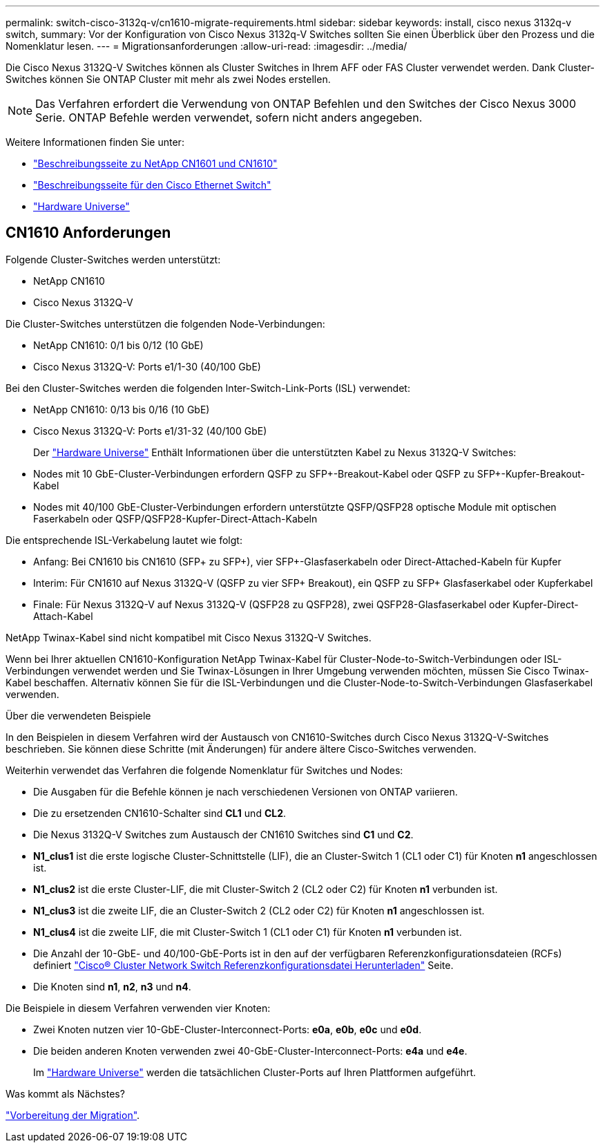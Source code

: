 ---
permalink: switch-cisco-3132q-v/cn1610-migrate-requirements.html 
sidebar: sidebar 
keywords: install, cisco nexus 3132q-v switch, 
summary: Vor der Konfiguration von Cisco Nexus 3132q-V Switches sollten Sie einen Überblick über den Prozess und die Nomenklatur lesen. 
---
= Migrationsanforderungen
:allow-uri-read: 
:imagesdir: ../media/


[role="lead"]
Die Cisco Nexus 3132Q-V Switches können als Cluster Switches in Ihrem AFF oder FAS Cluster verwendet werden. Dank Cluster-Switches können Sie ONTAP Cluster mit mehr als zwei Nodes erstellen.

[NOTE]
====
Das Verfahren erfordert die Verwendung von ONTAP Befehlen und den Switches der Cisco Nexus 3000 Serie. ONTAP Befehle werden verwendet, sofern nicht anders angegeben.

====
Weitere Informationen finden Sie unter:

* http://support.netapp.com/NOW/download/software/cm_switches_ntap/["Beschreibungsseite zu NetApp CN1601 und CN1610"^]
* http://support.netapp.com/NOW/download/software/cm_switches/["Beschreibungsseite für den Cisco Ethernet Switch"^]
* http://hwu.netapp.com["Hardware Universe"^]




== CN1610 Anforderungen

Folgende Cluster-Switches werden unterstützt:

* NetApp CN1610
* Cisco Nexus 3132Q-V


Die Cluster-Switches unterstützen die folgenden Node-Verbindungen:

* NetApp CN1610: 0/1 bis 0/12 (10 GbE)
* Cisco Nexus 3132Q-V: Ports e1/1-30 (40/100 GbE)


Bei den Cluster-Switches werden die folgenden Inter-Switch-Link-Ports (ISL) verwendet:

* NetApp CN1610: 0/13 bis 0/16 (10 GbE)
* Cisco Nexus 3132Q-V: Ports e1/31-32 (40/100 GbE)
+
Der link:https://hwu.netapp.com/["Hardware Universe"^] Enthält Informationen über die unterstützten Kabel zu Nexus 3132Q-V Switches:

* Nodes mit 10 GbE-Cluster-Verbindungen erfordern QSFP zu SFP+-Breakout-Kabel oder QSFP zu SFP+-Kupfer-Breakout-Kabel
* Nodes mit 40/100 GbE-Cluster-Verbindungen erfordern unterstützte QSFP/QSFP28 optische Module mit optischen Faserkabeln oder QSFP/QSFP28-Kupfer-Direct-Attach-Kabeln


Die entsprechende ISL-Verkabelung lautet wie folgt:

* Anfang: Bei CN1610 bis CN1610 (SFP+ zu SFP+), vier SFP+-Glasfaserkabeln oder Direct-Attached-Kabeln für Kupfer
* Interim: Für CN1610 auf Nexus 3132Q-V (QSFP zu vier SFP+ Breakout), ein QSFP zu SFP+ Glasfaserkabel oder Kupferkabel
* Finale: Für Nexus 3132Q-V auf Nexus 3132Q-V (QSFP28 zu QSFP28), zwei QSFP28-Glasfaserkabel oder Kupfer-Direct-Attach-Kabel


NetApp Twinax-Kabel sind nicht kompatibel mit Cisco Nexus 3132Q-V Switches.

Wenn bei Ihrer aktuellen CN1610-Konfiguration NetApp Twinax-Kabel für Cluster-Node-to-Switch-Verbindungen oder ISL-Verbindungen verwendet werden und Sie Twinax-Lösungen in Ihrer Umgebung verwenden möchten, müssen Sie Cisco Twinax-Kabel beschaffen. Alternativ können Sie für die ISL-Verbindungen und die Cluster-Node-to-Switch-Verbindungen Glasfaserkabel verwenden.

.Über die verwendeten Beispiele
In den Beispielen in diesem Verfahren wird der Austausch von CN1610-Switches durch Cisco Nexus 3132Q-V-Switches beschrieben. Sie können diese Schritte (mit Änderungen) für andere ältere Cisco-Switches verwenden.

Weiterhin verwendet das Verfahren die folgende Nomenklatur für Switches und Nodes:

* Die Ausgaben für die Befehle können je nach verschiedenen Versionen von ONTAP variieren.
* Die zu ersetzenden CN1610-Schalter sind *CL1* und *CL2*.
* Die Nexus 3132Q-V Switches zum Austausch der CN1610 Switches sind *C1* und *C2*.
* *N1_clus1* ist die erste logische Cluster-Schnittstelle (LIF), die an Cluster-Switch 1 (CL1 oder C1) für Knoten *n1* angeschlossen ist.
* *N1_clus2* ist die erste Cluster-LIF, die mit Cluster-Switch 2 (CL2 oder C2) für Knoten *n1* verbunden ist.
* *N1_clus3* ist die zweite LIF, die an Cluster-Switch 2 (CL2 oder C2) für Knoten *n1* angeschlossen ist.
* *N1_clus4* ist die zweite LIF, die mit Cluster-Switch 1 (CL1 oder C1) für Knoten *n1* verbunden ist.
* Die Anzahl der 10-GbE- und 40/100-GbE-Ports ist in den auf der verfügbaren Referenzkonfigurationsdateien (RCFs) definiert https://mysupport.netapp.com/NOW/download/software/sanswitch/fcp/Cisco/netapp_cnmn/download.shtml["Cisco® Cluster Network Switch Referenzkonfigurationsdatei Herunterladen"^] Seite.
* Die Knoten sind *n1*, *n2*, *n3* und *n4*.


Die Beispiele in diesem Verfahren verwenden vier Knoten:

* Zwei Knoten nutzen vier 10-GbE-Cluster-Interconnect-Ports: *e0a*, *e0b*, *e0c* und *e0d*.
* Die beiden anderen Knoten verwenden zwei 40-GbE-Cluster-Interconnect-Ports: *e4a* und *e4e*.
+
Im link:https://hwu.netapp.com/["Hardware Universe"^] werden die tatsächlichen Cluster-Ports auf Ihren Plattformen aufgeführt.



.Was kommt als Nächstes?
link:cn5596-prepare-to-migrate.html["Vorbereitung der Migration"].
